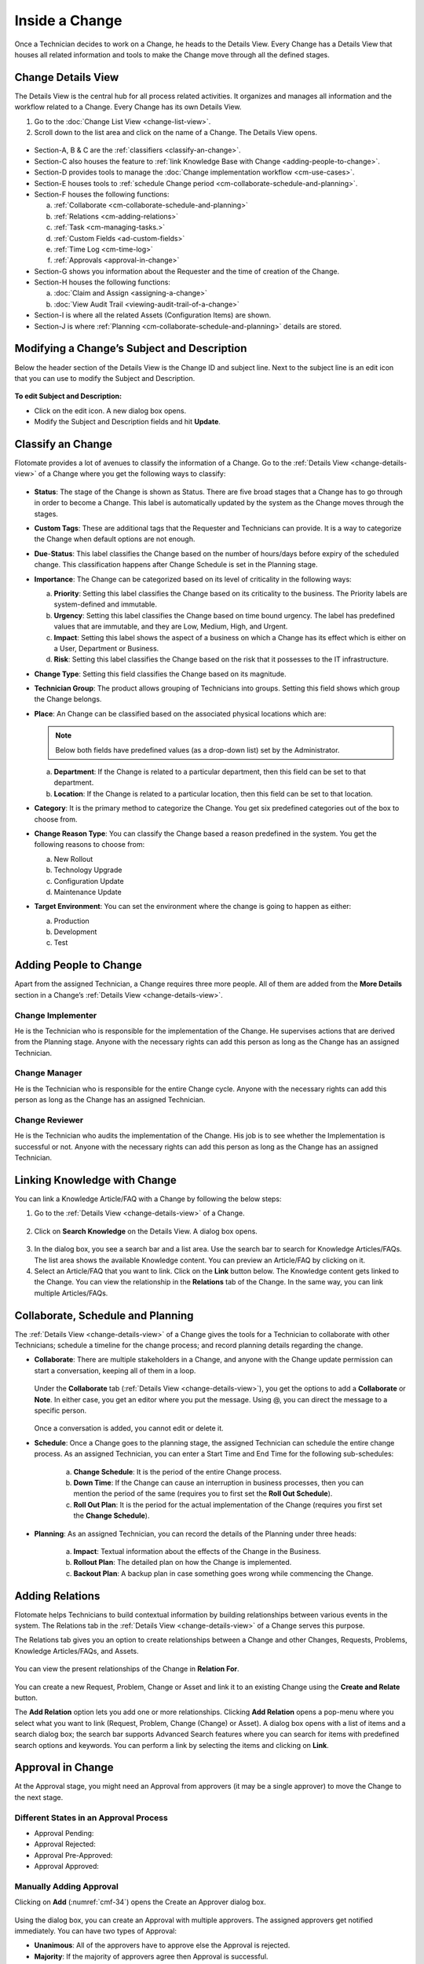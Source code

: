 ***************
Inside a Change
***************

Once a Technician decides to work on a Change, he heads to the Details
View. Every Change has a Details View that houses all related
information and tools to make the Change move through all the defined
stages.

Change Details View
===================

The Details View is the central hub for all process related activities.
It organizes and manages all information and the workflow related to a
Change. Every Change has its own Details View.

1. Go to the :doc:`Change List View <change-list-view>`.

2. Scroll down to the list area and click on the name of a Change. The
   Details View opens.

.. _cmf-17:
.. figure:: https://s3-ap-southeast-1.amazonaws.com/flotomate-resources/change-management/CM-17.png
    :align: center
    :alt: figure 17

.. _cmf-18:
.. figure:: https://s3-ap-southeast-1.amazonaws.com/flotomate-resources/change-management/CM-18.png
    :align: center
    :alt: figure 18

-  Section-A, B & C are the :ref:`classifiers <classify-an-change>`.

-  Section-C also houses the feature to :ref:`link Knowledge Base with
   Change <adding-people-to-change>`.

-  Section-D provides tools to manage the :doc:`Change implementation
   workflow <cm-use-cases>`.

-  Section-E houses tools to :ref:`schedule Change
   period <cm-collaborate-schedule-and-planning>`.

-  Section-F houses the following functions:

   a. :ref:`Collaborate <cm-collaborate-schedule-and-planning>`

   b. :ref:`Relations <cm-adding-relations>`

   c. :ref:`Task <cm-managing-tasks.>`

   d. :ref:`Custom Fields <ad-custom-fields>`

   e. :ref:`Time Log <cm-time-log>`

   f. :ref:`Approvals <approval-in-change>`

-  Section-G shows you information about the Requester and the time of
   creation of the Change.

-  Section-H houses the following functions:

   a. :doc:`Claim and Assign <assigning-a-change>`

   b. :doc:`View Audit Trail <viewing-audit-trail-of-a-change>`

-  Section-I is where all the related Assets (Configuration Items) are
   shown.

-  Section-J is where :ref:`Planning <cm-collaborate-schedule-and-planning>`
   details are stored.

Modifying a Change’s Subject and Description
============================================

Below the header section of the Details View is the Change ID and
subject line. Next to the subject line is an edit icon that you can use
to modify the Subject and Description.

.. _cmf-19:
.. figure:: https://s3-ap-southeast-1.amazonaws.com/flotomate-resources/change-management/CM-19.png
    :align: center
    :alt: figure 19

**To edit Subject and Description:**

-  Click on the edit icon. A new dialog box opens.

-  Modify the Subject and Description fields and hit **Update**.

.. _cmf-20:
.. figure:: https://s3-ap-southeast-1.amazonaws.com/flotomate-resources/change-management/CM-20.png
    :align: center
    :alt: figure 20

Classify an Change
==================

Flotomate provides a lot of avenues to classify the information of a
Change. Go to the :ref:`Details View <change-details-view>` of a Change
where you get the following ways to classify:

.. _cmf-21:
.. figure:: https://s3-ap-southeast-1.amazonaws.com/flotomate-resources/change-management/CM-21.png
    :align: center
    :alt: figure 21

.. _cmf-22:
.. figure:: https://s3-ap-southeast-1.amazonaws.com/flotomate-resources/change-management/CM-22.png
    :align: center
    :alt: figure 22

-  **Status**: The stage of the Change is shown as Status. There are
   five broad stages that a Change has to go through in order to become
   a Change. This label is automatically updated by the system as the
   Change moves through the stages.

-  **Custom Tags**: These are additional tags that the Requester and
   Technicians can provide. It is a way to categorize the Change when
   default options are not enough.

-  **Due**-**Status**: This label classifies the Change based on the
   number of hours/days before expiry of the scheduled change. This
   classification happens after Change Schedule is set in the Planning
   stage.

-  **Importance**: The Change can be categorized based on its level of
   criticality in the following ways:

   a. **Priority**: Setting this label classifies the Change based on
      its criticality to the business. The Priority labels are
      system-defined and immutable.

   b. **Urgency**: Setting this label classifies the Change based on
      time bound urgency. The label has predefined values that are
      immutable, and they are Low, Medium, High, and Urgent.

   c. **Impact**: Setting this label shows the aspect of a business on
      which a Change has its effect which is either on a User,
      Department or Business.

   d. **Risk**: Setting this label classifies the Change based on the
      risk that it possesses to the IT infrastructure.

-  **Change Type**: Setting this field classifies the Change based on
   its magnitude.

-  **Technician Group**: The product allows grouping of Technicians into
   groups. Setting this field shows which group the Change belongs.

-  **Place**: An Change can be classified based on the associated
   physical locations which are:

   .. note:: Below both fields have predefined values (as a drop-down list)
             set by the Administrator.

   a. **Department**: If the Change is related to a particular
      department, then this field can be set to that department.

   b. **Location**: If the Change is related to a particular location,
      then this field can be set to that location.

-  **Category**: It is the primary method to categorize the Change. You
   get six predefined categories out of the box to choose from.

-  **Change Reason Type**: You can classify the Change based a reason
   predefined in the system. You get the following reasons to choose
   from:

   a. New Rollout

   b. Technology Upgrade

   c. Configuration Update

   d. Maintenance Update

-  **Target Environment**: You can set the environment where the change
   is going to happen as either:

   a. Production

   b. Development

   c. Test

Adding People to Change
=======================

Apart from the assigned Technician, a Change requires three more people.
All of them are added from the **More Details** section in a Change’s
:ref:`Details View <change-details-view>`.

.. _cmf-23:
.. figure:: https://s3-ap-southeast-1.amazonaws.com/flotomate-resources/change-management/CM-23.png
    :align: center
    :alt: figure 23

Change Implementer
------------------

He is the Technician who is responsible for the implementation of the
Change. He supervises actions that are derived from the Planning stage.
Anyone with the necessary rights can add this person as long as the
Change has an assigned Technician.

Change Manager
--------------

He is the Technician who is responsible for the entire Change cycle.
Anyone with the necessary rights can add this person as long as the
Change has an assigned Technician.

Change Reviewer
---------------

He is the Technician who audits the implementation of the Change. His
job is to see whether the Implementation is successful or not. Anyone
with the necessary rights can add this person as long as the Change has
an assigned Technician.

Linking Knowledge with Change 
=============================

You can link a Knowledge Article/FAQ with a Change by following the
below steps:

1. Go to the :ref:`Details View <change-details-view>` of a Change.

.. _cmf-24:
.. figure:: https://s3-ap-southeast-1.amazonaws.com/flotomate-resources/change-management/CM-24.png
    :align: center
    :alt: figure 24

2. Click on **Search Knowledge** on the Details View. A dialog box
   opens.

.. _cmf-25:
.. figure:: https://s3-ap-southeast-1.amazonaws.com/flotomate-resources/change-management/CM-25.png
    :align: center
    :alt: figure 25

3. In the dialog box, you see a search bar and a list area. Use the
   search bar to search for Knowledge Articles/FAQs. The list area
   shows the available Knowledge content. You can preview an
   Article/FAQ by clicking on it.

4. Select an Article/FAQ that you want to link. Click on the **Link**
   button below. The Knowledge content gets linked to the Change. You
   can view the relationship in the **Relations** tab of the Change. In
   the same way, you can link multiple Articles/FAQs.

.. _cm-collaborate-schedule-and-planning:

Collaborate, Schedule and Planning
==================================

The :ref:`Details View <change-details-view>` of a Change gives the tools
for a Technician to collaborate with other Technicians; schedule a
timeline for the change process; and record planning details regarding
the change.

-  **Collaborate**: There are multiple stakeholders in a Change, and
   anyone with the Change update permission can start a conversation,
   keeping all of them in a loop.

    .. _cmf-26:
    .. figure:: https://s3-ap-southeast-1.amazonaws.com/flotomate-resources/change-management/CM-26.png
        :align: center
        :alt: figure 26

   Under the **Collaborate** tab (:ref:`Details View <change-details-view>`),
   you get the options to add a **Collaborate** or **Note**. In either
   case, you get an editor where you put the message. Using @, you can
   direct the message to a specific person.

    .. _cmf-27:
    .. figure:: https://s3-ap-southeast-1.amazonaws.com/flotomate-resources/change-management/CM-27.png
        :align: center
        :alt: figure 27

    .. _cmf-28:
    .. figure:: https://s3-ap-southeast-1.amazonaws.com/flotomate-resources/change-management/CM-28.png
        :align: center
        :alt: figure 28

   Once a conversation is added, you cannot edit or delete it.

-  **Schedule**: Once a Change goes to the planning stage, the assigned
   Technician can schedule the entire change process. As an assigned
   Technician, you can enter a Start Time and End Time for the following
   sub-schedules:

    .. _cmf-29:
    .. figure:: https://s3-ap-southeast-1.amazonaws.com/flotomate-resources/change-management/CM-29.png
        :align: center
        :alt: figure 29

    a. **Change Schedule**: It is the period of the entire Change process.

    b. **Down Time**: If the Change can cause an interruption in business
       processes, then you can mention the period of the same (requires you
       to first set the **Roll Out Schedule**).

    c. **Roll Out Plan**: It is the period for the actual implementation of
       the Change (requires you first set the **Change Schedule**).

-  **Planning**: As an assigned Technician, you can record the details
   of the Planning under three heads:

    .. _cmf-30:
    .. figure:: https://s3-ap-southeast-1.amazonaws.com/flotomate-resources/change-management/CM-30.png
        :align: center
        :alt: figure 30

    a. **Impact**: Textual information about the effects of the Change in
       the Business.

    b. **Rollout Plan**: The detailed plan on how the Change is implemented.

    c. **Backout Plan**: A backup plan in case something goes wrong while
       commencing the Change.

.. _cm-adding-relations:

Adding Relations
================

Flotomate helps Technicians to build contextual information by building
relationships between various events in the system. The Relations tab in
the :ref:`Details View <change-details-view>` of a Change serves this
purpose.

The Relations tab gives you an option to create relationships between a
Change and other Changes, Requests, Problems, Knowledge Articles/FAQs,
and Assets.

.. _cmf-31:
.. figure:: https://s3-ap-southeast-1.amazonaws.com/flotomate-resources/change-management/CM-31.png
    :align: center
    :alt: figure 31

You can view the present relationships of the Change in **Relation
For**.

.. _cmf-32:
.. figure:: https://s3-ap-southeast-1.amazonaws.com/flotomate-resources/change-management/CM-32.png
    :align: center
    :alt: figure 32

You can create a new Request, Problem, Change or Asset and link it to an
existing Change using the **Create and Relate** button.

The **Add Relation** option lets you add one or more relationships.
Clicking **Add Relation** opens a pop-menu where you select what you
want to link (Request, Problem, Change (Change) or Asset). A dialog box
opens with a list of items and a search dialog box; the search bar
supports Advanced Search features where you can search for items with
predefined search options and keywords. You can perform a link by
selecting the items and clicking on **Link**.

.. _cmf-33:
.. figure:: https://s3-ap-southeast-1.amazonaws.com/flotomate-resources/change-management/CM-33.png
    :align: center
    :alt: figure 33

Approval in Change
==================

At the Approval stage, you might need an Approval from approvers (it may
be a single approver) to move the Change to the next stage.

.. _cmf-34:
.. figure:: https://s3-ap-southeast-1.amazonaws.com/flotomate-resources/change-management/CM-34.png
    :align: center
    :alt: figure 34

.. _cm-different-states-in-an-approval-process:

Different States in an Approval Process
---------------------------------------

-  Approval Pending:

-  Approval Rejected:

-  Approval Pre-Approved:

-  Approval Approved:

.. _cm-manually-adding-approval:

Manually Adding Approval
------------------------

Clicking on **Add** (:numref:`cmf-34`) opens the Create an Approver dialog box.

.. _cmf-35:
.. figure:: https://s3-ap-southeast-1.amazonaws.com/flotomate-resources/change-management/CM-35.png
    :align: center
    :alt: figure 35

Using the dialog box, you can create an Approval with multiple
approvers. The assigned approvers get notified immediately. You can have
two types of Approval:

-  **Unanimous**: All of the approvers have to approve else the Approval
   is rejected.

-  **Majority**: If the majority of approvers agree then Approval is
   successful.

.. _cm-asking-for-approval:

Asking for Approval
-------------------

You can check whether an Approval Workflow is set or not by clicking on
**Ask For Approval**. An Approval Workflow has conditions based on that
approvers are automatically set. If conditions of a workflow are not
triggered or there’s no workflow then the Change is Pre-Approved and the
Approval moves to next stage.

.. note:: Refer to Administration Manual to know more about Approval Workflows.

.. _cm-approval-process:

Approval Process
----------------

-  Whether you create Approval manually or ask for Approval, once
   created it follows the same Approval process.

-  Technicians can view all the approvers, their statuses and comments
   in the Approvals tab.

    .. _cmf-36:
    .. figure:: https://s3-ap-southeast-1.amazonaws.com/flotomate-resources/change-management/CM-36.png
        :align: center
        :alt: figure 36

   Once an Approval is set, the Approval status of the Change changes to
   **Pending** and it stays there as long as the approver/approvers don’t
   express a decision.

-  An approver can see his Approvals in the **My Approvals** section of
   his account.

    .. _cmf-37:
    .. figure:: https://s3-ap-southeast-1.amazonaws.com/flotomate-resources/change-management/CM-37.png
        :align: center
        :alt: figure 37

   Clicking on **My Approvals** (:numref:`cmf-37`) opens the My Approval page
   where he can view his Approvals.

    .. _cmf-38:
    .. figure:: https://s3-ap-southeast-1.amazonaws.com/flotomate-resources/change-management/CM-38.png
        :align: center
        :alt: figure 38

   Clicking on a Change Approval in **My Approval** opens a page with the
   title of the Approval as the header title. There he can perform the
   following actions:

    .. _cmf-39:
    .. figure:: https://s3-ap-southeast-1.amazonaws.com/flotomate-resources/change-management/CM-39.png
        :align: center
        :alt: figure 39

    a. Review the details, schedule, related Assets, planning and comments
       of the Change.

    b. Start a comment thread which is visible to anyone having access to
       the comment section.

    c. Reject or Approve the Approval

-  The outcome of an Approval process is decided in two ways:

   a. **Unanimous**: All of the Approvers have to approve else the
      Approval is rejected.

   b. **Majority**: If the majority of Approvers agree then Approval is
      successful.

-  On success, the Approval moves to the Approved status and the Change
   goes to the next stage. On failure, the Approval moves to the
   Rejected status and the Change doesn’t move forward; you can put it
   back to the Planning stage, close it or re-initiate the Approval
   process.

.. _cmf-40:
.. figure:: https://s3-ap-southeast-1.amazonaws.com/flotomate-resources/change-management/CM-40.png
    :align: center
    :alt: figure 40

-  If a Technician has the right to ignore approvers (refer
   Administration Manual), then he can ignore non-responsive approvers
   and push the Approval towards Approved stage. An ignored approver can
   only see his status as Ignored in the Details View of the Change,
   because an approver cannot see the Approvals where he/she was ignored
   in his/her **MY Approvals** section.

   Ignoring all the approvers in an Approval changes the Approval status
   to Approved. The assigned Technician, only if he has the rights, can
   ignore an entire Approval using the **Re-Approve** option where a
   duplicate Approval is created and the original Approval is ignored.
   The Technician can also use the Re-Approve option to create duplicate
   Approvals in case he gets stuck in the Change Approval stage due to a
   rejection.

-  During an Approval process, the following things cannot be modified:

   a. Risk of the Change.

   b. Change Type

.. _cm-managing-approvals-for-technician:

Managing Approvals for Technician.
----------------------------------

A Technician can have multiple Approvals with the same approvers or
different ones. Between multiple Approvals, whether to go with unanimous
or majority can be set from **Admin** (A Navigation Tab) >> **Approval
Workflow** (Automation) >> **Approval Settings**, but the rights to do
it lies with the Super Admin.

.. _cmf-41:
.. figure:: https://s3-ap-southeast-1.amazonaws.com/flotomate-resources/change-management/CM-41.png
    :align: center
    :alt: figure 41

Clicking on the Comment Icon in :numref:`cmf-41` opens the comment dialog box.
Anyone can comment as long as the dialog box is visible to them.

.. _cm-time-log:

Time Log
========

Once a Change moves to the Implementation stage, Technicians (including
the assigned Technician) working to implement the Change can log their
time spent working in the **Time Log** section.

.. _cm-adding-a-time-log:

Adding a Time Log:
------------------

1. Go to **Change** >> :doc:`List View <change-list-view>`.

2. Select a Change and go to its :ref:`Details
   View <change-details-view>`.

3. Scroll down to the **Time Log** tab and click on it.

.. _cmf-42:
.. figure:: https://s3-ap-southeast-1.amazonaws.com/flotomate-resources/change-management/CM-42.png
    :align: center
    :alt: figure 42

4. In Time Log tab, you can view all the logs, if any. Click on **Add**
   to add a new log. A dialog box opens.

.. _cmf-43:
.. figure:: https://s3-ap-southeast-1.amazonaws.com/flotomate-resources/change-management/CM-43.png
    :align: center
    :alt: figure 43

5. In the dialog box, enter a Start Date Time (e.g., Mon, Dec 11, 2017,
   5:12 PM) and an End Date Time (e.g., Mon, Dec 11, 2017, 10:10 PM),
   and hit **Add** to save your log.

Edit/Delete a Time Log:
-----------------------

1. Go to the :ref:`Details View <change-details-view>` of the Change.

2. Scroll down to **Time Log** tab and click on it. You can view all
   your logs under the tab.

.. _cmf-44:
.. figure:: https://s3-ap-southeast-1.amazonaws.com/flotomate-resources/change-management/CM-44.png
    :align: center
    :alt: figure 44

3. Perform edits using the Edit Icon adjacent to a log. Alternatively,
   you can delete them using the Delete Icon.

.. _cm-managing-tasks:

Managing Tasks
==============

Sometimes implementing a Change becomes a collaboration between multiple
Technicians; which is why the tool allows delegation of tasks from the
Details View of a Change.

Once a Change reaches the Implementation stage, you can create Tasks
related to the Change and assign them to Technicians. Assignees get
notified immediately.

.. note:: In order to work with Tasks in a Change. The Change has to have an assigned Technician.

.. _cmf-45:
.. figure:: https://s3-ap-southeast-1.amazonaws.com/flotomate-resources/change-management/CM-45.png
    :align: center
    :alt: figure 45

Adding a Task
-------------

Clicking on **Add Task** (:numref:`cmf-45`) in **Tasks** (in Details View)
opens the Add Task dialog box (:numref:`cmf-46`) where you can create and
assign n number of Tasks.

.. _cmf-46:
.. figure:: https://s3-ap-southeast-1.amazonaws.com/flotomate-resources/change-management/CM-46.png
    :align: center
    :alt: figure 46

A Task assignee sees his Task/Tasks on his Dashboard under **My Tasks**.

.. _cmf-47:
.. figure:: https://s3-ap-southeast-1.amazonaws.com/flotomate-resources/change-management/CM-47.png
    :align: center
    :alt: figure 47

**Edit/Delete a Task**

In the :ref:`Details View <change-details-view>`, the Tasks appear as a
list. There you can perform modifications to a Task and add notes (notes
are additional information).

.. _cmf-48:
.. figure:: https://s3-ap-southeast-1.amazonaws.com/flotomate-resources/change-management/CM-48.png
    :align: center
    :alt: figure 48

Anyone with the manage task rights can edit Tasks in a Change using the
edit icon. Same is true for deleting a Task using the delete icon
(:numref:`cmf-48`).

Adding a Note
-------------

Clicking on the note icon next to delete opens the Add Note dialog box.

.. _cmf-49:
.. figure:: https://s3-ap-southeast-1.amazonaws.com/flotomate-resources/change-management/CM-49.png
    :align: center
    :alt: figure 49

Here anyone with the manage task rights can add a note for all the
stakeholders to see. In the dialog box, click on **Add Notes** to add a
Note.

Closing a Task
--------------

Anyone with the manage task rights can go to the :ref:`Details
View <change-details-view>` and close a Task either by clicking on
**Done** or setting the Status of the Task to Closed.